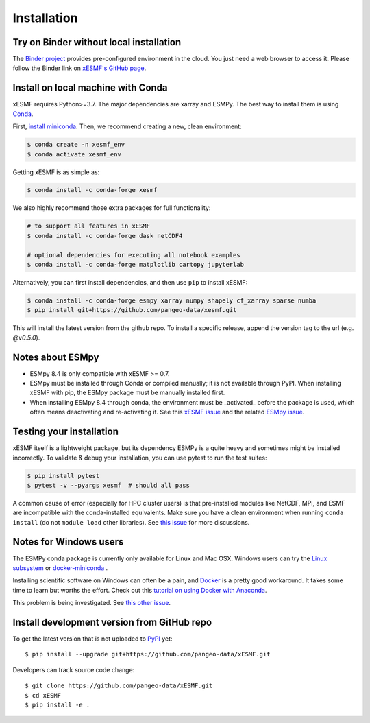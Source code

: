 .. _installation-label:

Installation
============

Try on Binder without local installation
----------------------------------------

The `Binder project <https://mybinder.readthedocs.io>`_ provides pre-configured environment in the cloud. You just need a web browser to access it. Please follow the Binder link on `xESMF's GitHub page <https://github.com/pangeo-data/xESMF>`_.

Install on local machine with Conda
-----------------------------------

xESMF requires Python>=3.7. The major dependencies are xarray and ESMPy. The best way to install them is using Conda_.

First, `install miniconda <https://docs.conda.io/projects/conda/en/latest/user-guide/install/index.html>`_. Then, we recommend creating a new, clean environment:

.. code-block:: bash

    $ conda create -n xesmf_env
    $ conda activate xesmf_env

Getting xESMF is as simple as:

.. code-block:: bash

    $ conda install -c conda-forge xesmf

We also highly recommend those extra packages for full functionality:

.. code-block:: bash

    # to support all features in xESMF
    $ conda install -c conda-forge dask netCDF4

    # optional dependencies for executing all notebook examples
    $ conda install -c conda-forge matplotlib cartopy jupyterlab


Alternatively, you can first install dependencies, and then use ``pip`` to install xESMF:

.. code-block:: bash

    $ conda install -c conda-forge esmpy xarray numpy shapely cf_xarray sparse numba
    $ pip install git+https://github.com/pangeo-data/xesmf.git

This will install the latest version from the github repo. To install a specific release, append the version tag to the url (e.g. `@v0.5.0`).

Notes about ESMpy
-----------------

* ESMpy 8.4 is only compatible with xESMF >= 0.7.
* ESMpy must be installed through Conda or compiled manually; it is not available through PyPI.  When installing xESMF with pip, the ESMpy package must be manually installed first.
* When installing ESMpy 8.4 through conda, the environment must be _activated_ before the package is used, which often means deactivating and re-activating it. See this `xESMF issue <https://github.com/pangeo-data/xESMF/issues/224>`_ and the related `ESMpy issue <https://github.com/conda-forge/esmf-feedstock/issues/91>`_.

Testing your installation
-------------------------

xESMF itself is a lightweight package, but its dependency ESMPy is a quite heavy and sometimes might be installed incorrectly. To validate & debug your installation, you can use pytest to run the test suites:

.. code-block:: bash

    $ pip install pytest
    $ pytest -v --pyargs xesmf  # should all pass

A common cause of error (especially for HPC cluster users) is that pre-installed modules like NetCDF, MPI, and ESMF are incompatible with the conda-installed equivalents. Make sure you have a clean environment when running ``conda install`` (do not ``module load`` other libraries). See `this issue <https://github.com/JiaweiZhuang/xESMF/issues/55#issuecomment-514298498>`_ for more discussions.

Notes for Windows users
-----------------------

The ESMPy conda package is currently only available for Linux and Mac OSX.
Windows users can try the
`Linux subsystem <https://docs.microsoft.com/en-us/windows/wsl/about>`_
or `docker-miniconda <https://hub.docker.com/r/continuumio/miniconda3/>`_ .

Installing scientific software on Windows can often be a pain, and
`Docker <https://www.docker.com>`_ is a pretty good workaround.
It takes some time to learn but worths the effort.
Check out this `tutorial on using Docker with Anaconda
<https://towardsdatascience.com/
how-docker-can-help-you-become-a-more-effective-data-scientist-7fc048ef91d5>`_.

This problem is being investigated.
See `this other issue <https://github.com/conda-forge/esmpy-feedstock/issues/8>`_.

Install development version from GitHub repo
--------------------------------------------

To get the latest version that is not uploaded to PyPI_ yet::

    $ pip install --upgrade git+https://github.com/pangeo-data/xESMF.git

Developers can track source code change::

    $ git clone https://github.com/pangeo-data/xESMF.git
    $ cd xESMF
    $ pip install -e .

.. _xarray: http://xarray.pydata.org
.. _ESMPy: https://www.earthsystemcog.org/projects/esmpy/
.. _Conda: https://docs.conda.io/
.. _PyPI: https://pypi.python.org/pypi
.. _NESII: https://www.esrl.noaa.gov/gsd/nesii/
